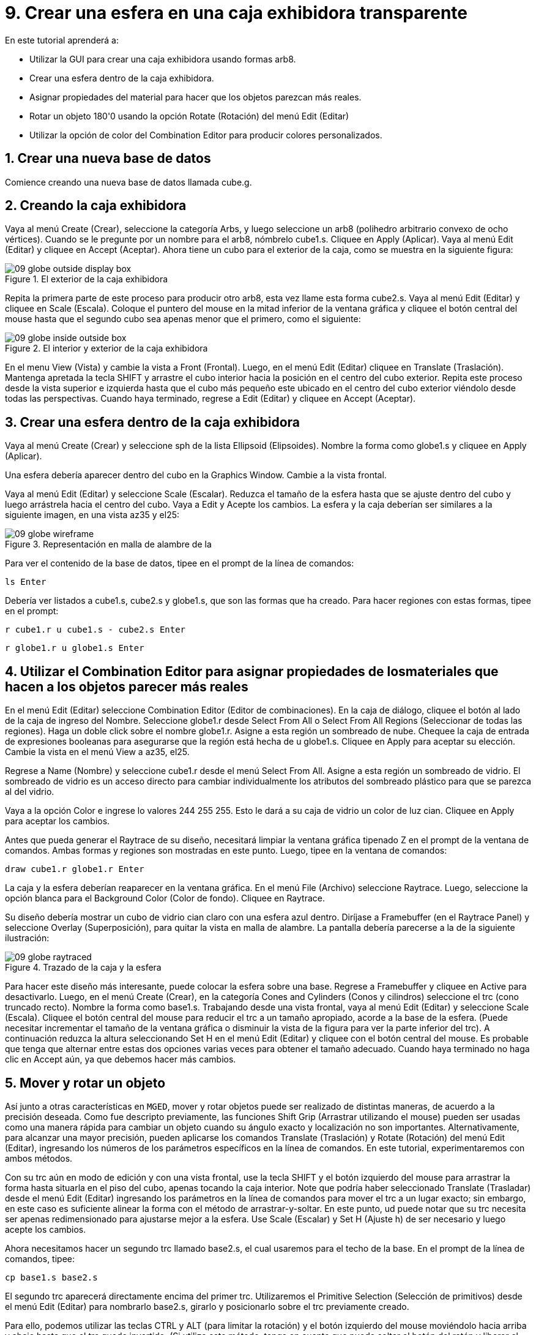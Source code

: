 = 9. Crear una esfera en una caja exhibidora transparente
:sectnums:
:experimental:

En este tutorial aprenderá a:

* Utilizar la GUI para crear una caja exhibidora usando formas arb8.
* Crear una esfera dentro de la caja exhibidora.
* Asignar propiedades del material para hacer que los objetos parezcan
  más reales.
* Rotar un objeto 180'0 usando la opción Rotate (Rotación) del menú
  Edit (Editar)
* Utilizar la opción de color del Combination Editor para producir
  colores personalizados.


[[_globe_in_display_newdb]]
== Crear una nueva base de datos

Comience creando una nueva base de datos llamada cube.g.

[[_globe_create_display_box]]
== Creando la caja exhibidora

Vaya al menú Create (Crear), seleccione la categoría Arbs, y luego
seleccione un arb8 (polihedro arbitrario convexo de ocho
vértices). Cuando se le pregunte por un nombre para el arb8, nómbrelo
cube1.s.  Cliquee en Apply (Aplicar). Vaya al menú Edit (Editar) y
cliquee en Accept (Aceptar). Ahora tiene un cubo para el exterior de
la caja, como se muestra en la siguiente figura:

.El exterior de la caja exhibidora
image::mged/09_globe_outside_display_box.png[]

Repita la primera parte de este proceso para producir otro arb8, esta
vez llame esta forma cube2.s.  Vaya al menú Edit (Editar) y cliquee en
Scale (Escala). Coloque el puntero del mouse en la mitad inferior de
la ventana gráfica y cliquee el botón central del mouse hasta que el
segundo cubo sea apenas menor que el primero, como el siguiente:

.El interior y exterior de la caja exhibidora
image::mged/09_globe_inside_outside_box.png[]

En el menu View (Vista) y cambie la vista a Front (Frontal). Luego, en
el menú Edit (Editar) cliquee en Translate (Traslación). Mantenga
apretada la tecla SHIFT y arrastre el cubo interior hacia la posición
en el centro del cubo exterior.  Repita este proceso desde la vista
superior e izquierda hasta que el cubo más pequeño este ubicado en el
centro del cubo exterior viéndolo desde todas las perspectivas.
Cuando haya terminado, regrese a Edit (Editar) y cliquee en Accept
(Aceptar).

[[_create_globe_in_box]]
== Crear una esfera dentro de la caja exhibidora

Vaya al menú Create (Crear) y seleccione sph de la lista Ellipsoid
(Elipsoides). Nombre la forma como globe1.s y cliquee en Apply
(Aplicar).

Una esfera debería aparecer dentro del cubo en la Graphics Window.
Cambie a la vista frontal.

Vaya al menú Edit (Editar) y seleccione Scale (Escalar). Reduzca el
tamaño de la esfera hasta que se ajuste dentro del cubo y luego
arrástrela hacia el centro del cubo.  Vaya a Edit y Acepte los
cambios.  La esfera y la caja deberían ser similares a la siguiente
imagen, en una vista az35 y el25:

.Representaci&#xF3;n en malla de alambre de la
image::mged/09_globe_wireframe.png[]

Para ver el contenido de la base de datos, tipee en el prompt de la
línea de comandos:

[cmd]`ls kbd:[Enter]`

Debería ver listados a cube1.s, cube2.s y globe1.s, que son las formas
que ha creado.  Para hacer regiones con estas formas, tipee en el
prompt:

[cmd]`r cube1.r u cube1.s - cube2.s kbd:[Enter]`

[cmd]`r globe1.r u globe1.s kbd:[Enter]`

[[_globe_assign_mater_prop]]
== Utilizar el Combination Editor para asignar propiedades de losmateriales que hacen a los objetos parecer más reales 

En el menú Edit (Editar) seleccione Combination Editor (Editor de
combinaciones). En la caja de diálogo, cliquee el botón al lado de la
caja de ingreso del Nombre.  Seleccione globe1.r desde Select From All
o Select From All Regions (Seleccionar de todas las regiones). Haga un
doble click sobre el nombre globe1.r.  Asigne a esta región un
sombreado de nube.  Chequee la caja de entrada de expresiones
booleanas para asegurarse que la región está hecha de u globe1.s.
Cliquee en Apply para aceptar su elección.  Cambie la vista en el menú
View a az35, el25.

Regrese a Name (Nombre) y seleccione cube1.r desde el menú Select
From All.  Asigne a esta región un sombreado de vidrio.  El sombreado
de vidrio es un acceso directo para cambiar individualmente los
atributos del sombreado plástico para que se parezca al del vidrio.

Vaya a la opción Color e ingrese lo valores 244 255 255.  Esto le dará
a su caja de vidrio un color de luz cian.  Cliquee en Apply para
aceptar los cambios.

Antes que pueda generar el Raytrace de su diseño, necesitará limpiar
la ventana gráfica tipenado Z en el prompt de la ventana de comandos.
Ambas formas y regiones son mostradas en este punto.  Luego, tipee en
la ventana de comandos:

[cmd]`draw cube1.r globe1.r kbd:[Enter]`

La caja y la esfera deberían reaparecer en la ventana gráfica.  En el
menú File (Archivo) seleccione Raytrace.  Luego, seleccione la opción
blanca para el Background Color (Color de fondo). Cliquee en Raytrace.

Su diseño debería mostrar un cubo de vidrio cian claro con una esfera
azul dentro.  Diríjase a Framebuffer (en el Raytrace Panel) y
seleccione Overlay (Superposición), para quitar la vista en malla de
alambre.  La pantalla debería parecerse a la de la siguiente
ilustración:

.Trazado de la caja y la esfera
image::mged/09_globe_raytraced.png[]

Para hacer este diseño más interesante, puede colocar la esfera sobre
una base.  Regrese a Framebuffer y cliquee en Active para
desactivarlo.  Luego, en el menú Create (Crear), en la categoría Cones
and Cylinders (Conos y cilindros) seleccione el trc (cono truncado
recto). Nombre la forma como base1.s.  Trabajando desde una vista
frontal, vaya al menú Edit (Editar) y seleccione Scale
(Escala). Cliquee el botón central del mouse para reducir el trc a un
tamaño apropiado, acorde a la base de la esfera.  (Puede necesitar
incrementar el tamaño de la ventana gráfica o disminuir la vista de la
figura para ver la parte inferior del trc). A continuación reduzca la
altura seleccionando Set H en el menú Edit (Editar) y cliquee con el
botón central del mouse.  Es probable que tenga que alternar entre
estas dos opciones varias veces para obtener el tamaño adecuado.
Cuando haya terminado no haga clic en Accept aún, ya que debemos hacer
más cambios.

[[_globe_move_rotate]]
== Mover y rotar un objeto

Así junto a otras características en [app]``MGED``, mover y rotar
objetos puede ser realizado de distintas maneras, de acuerdo a la
precisión deseada.  Como fue descripto previamente, las funciones
Shift Grip (Arrastrar utilizando el mouse) pueden ser usadas como una
manera rápida para cambiar un objeto cuando su ángulo exacto y
localización no son importantes.  Alternativamente, para alcanzar una
mayor precisión, pueden aplicarse los comandos Translate (Traslación)
y Rotate (Rotación) del menú Edit (Editar), ingresando los números de
los parámetros específicos en la línea de comandos.  En este tutorial,
experimentaremos con ambos métodos.

Con su trc aún en modo de edición y con una vista frontal, use la
tecla SHIFT y el botón izquierdo del mouse para arrastrar la forma
hasta situarla en el piso del cubo, apenas tocando la caja interior.
Note que podría haber seleccionado Translate (Trasladar) desde el menú
Edit (Editar) ingresando los parámetros en la línea de comandos para
mover el trc a un lugar exacto; sin embargo, en este caso es
suficiente alinear la forma con el método de arrastrar-y-soltar.  En
este punto, ud puede notar que su trc necesita ser apenas
redimensionado para ajustarse mejor a la esfera.  Use Scale (Escalar)
y Set H (Ajuste h) de ser necesario y luego acepte los cambios.

Ahora necesitamos hacer un segundo trc llamado base2.s, el cual
usaremos para el techo de la base.  En el prompt de la línea de
comandos, tipee:

[cmd]`cp base1.s base2.s`

El segundo trc aparecerá directamente encima del primer trc.
Utilizaremos el Primitive Selection (Selección de primitivos) desde el
menú Edit (Editar) para nombrarlo base2.s, girarlo y posicionarlo
sobre el trc previamente creado.

Para ello, podemos utilizar las teclas CTRL y ALT (para limitar la
rotación) y el botón izquierdo del mouse moviéndolo hacia arriba y
abajo hasta que el trc quede invertido.  (Si utiliza este método,
tenga en cuenta que puede soltar el botón del ratón y liberar el
objeto, tomándolo nuevamente para posicionarlo como sea deseado). Sin
embargo, como sabemos que queremos rotar la forma en un valor exacto
de 180'0 sobre el eje x, utilizaremos un método más preciso para
rotarla.  Seleccione Rotate (Rotación) desde el menú Edit (Editar) y
luego tipee los parámetros (abreviado con la p) en la línea de
comandos, como se muestra a continuación:

[cmd]`p 180 0 0 kbd:[Enter]`

Nuestra forma debería haberse dado vuelta y pasado a la parte inferior
de la primera trc.  (Los dos ceros que ingresó indican que no hay
rotación a lo largo de los ejes Y y Z). Ahora presione la tecla SHIFT
y el botón izquierdo del mouse para arrastrar base2.s y apoyarla en la
parte superior de base1.s.  Las dos formas deberían constituir una
base para sostener su globo.  Compruebe la alineación utilizando
múltiples vistas y luego acepte los cambios.

En el menú Edit (Editar) y diríjase al Primitive Selection (Selección
de primitivos) y cliquee en globe1.r/globe1.s.  Como hizo con las
formas trc, arrastre la esfera con el mouse y la tecla SHIFT hacia
abajo hasta que esté en su lugar sobre la base.  Regrese a Edit
(Editar) y cliquee en Accept (Aceptar). Su diseño debería verse como
el siguiente:

.Representaci&#xF3;n en malla de alambre de
image::mged/09_globe_base_box_wireframe.png[]

Para hacer la región de la base, tipee en el prompt de la línea de
comandos:

[cmd]`r base1.r u base1.s u base2.s kbd:[Enter]`

[[_globe_use_color_tool]]
== Utilizar el Color Tool (Herramientas de color) del CombinationEditor (Editor de combinaciones) para producir colores personalizados. 

En la ventana del editor de combinaciones, cliquee sobre la caja de
texto a la derecha de Nombre y luego desde Select From All elija
base1.r.  Asigne a la base una textura de plástico.  En la caja de
color, ingrese los números:

[cmd]`217 217 217`

Aplique sus cambios.  Antes que pueda generar el Raytrace de su diseño
completo, deberá despejar primero la ventana gráfica y reconstruir su
diseño tipeando en el prompt de la línea de comandos:

[cmd]`Z kbd:[Enter]`

[cmd]`draw cube1.r globe1.r base1.r kbd:[Enter]`

Cambie la vista a az35, el25 y luego genere el Raytrace, el cual
deberá ser similar al siguiente:

image::mged/09_globe_base_box_raytraced.png[]


[[_globe_in_display_box_review]]
== Repasemos...

En este tutorial aprendió a:

* Utilizar la GUI para crear una caja usando las formas arb8.
* Crear una esfera dentro de la caja.
* Utilizar el Combination Editor para asignar propiedades de los
  materiales que hacen a los objetos parecer más reales.
* Rotar un objeto 180'0 usando la opción rotar del menú Edit.
* Utilizar la opción de color del Combination Editor para producir
  colores personalizados.
